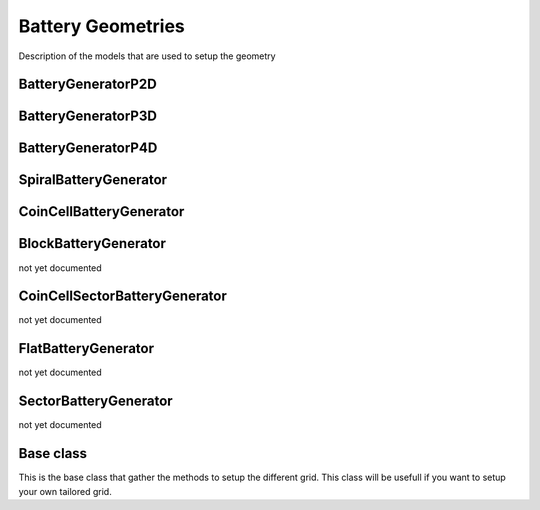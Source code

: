 ==================
Battery Geometries
==================

Description of the models that are used to setup the geometry


BatteryGeneratorP2D
-------------------

.. image:: img/1dmodel.png
           :width: 80%
                   
.. class:: BatteryGeneratorP2D
      
.. _2dgeometry:
         
BatteryGeneratorP3D
-------------------

.. image:: img/runbattery2d.png
           :width: 80%
                   
.. class:: BatteryGeneratorP3D
         
.. _3dgeometry:
      
BatteryGeneratorP4D
-------------------

.. image:: img/runbattery3d.png
           :width: 80%
                   
.. class:: BatteryGeneratorP4D

.. _jellyroll:
      
SpiralBatteryGenerator
----------------------

.. image:: img/jellyrollmodel.png
           :width: 80%
                   
.. class:: SpiralBatteryGenerator

.. _coincell:
      
CoinCellBatteryGenerator
------------------------

.. image:: img/coincell.png
           :width: 80%
                   
.. class:: CoinCellBatteryGenerator
      
         
BlockBatteryGenerator
---------------------

not yet documented
         
CoinCellSectorBatteryGenerator
------------------------------

not yet documented

         
FlatBatteryGenerator
--------------------

not yet documented

         
SectorBatteryGenerator
----------------------

not yet documented

         
Base class
----------

This is the base class that gather the methods to setup the different grid. This class will be usefull if you want to
setup your own tailored grid.

.. class:: BatteryGenerator
         
